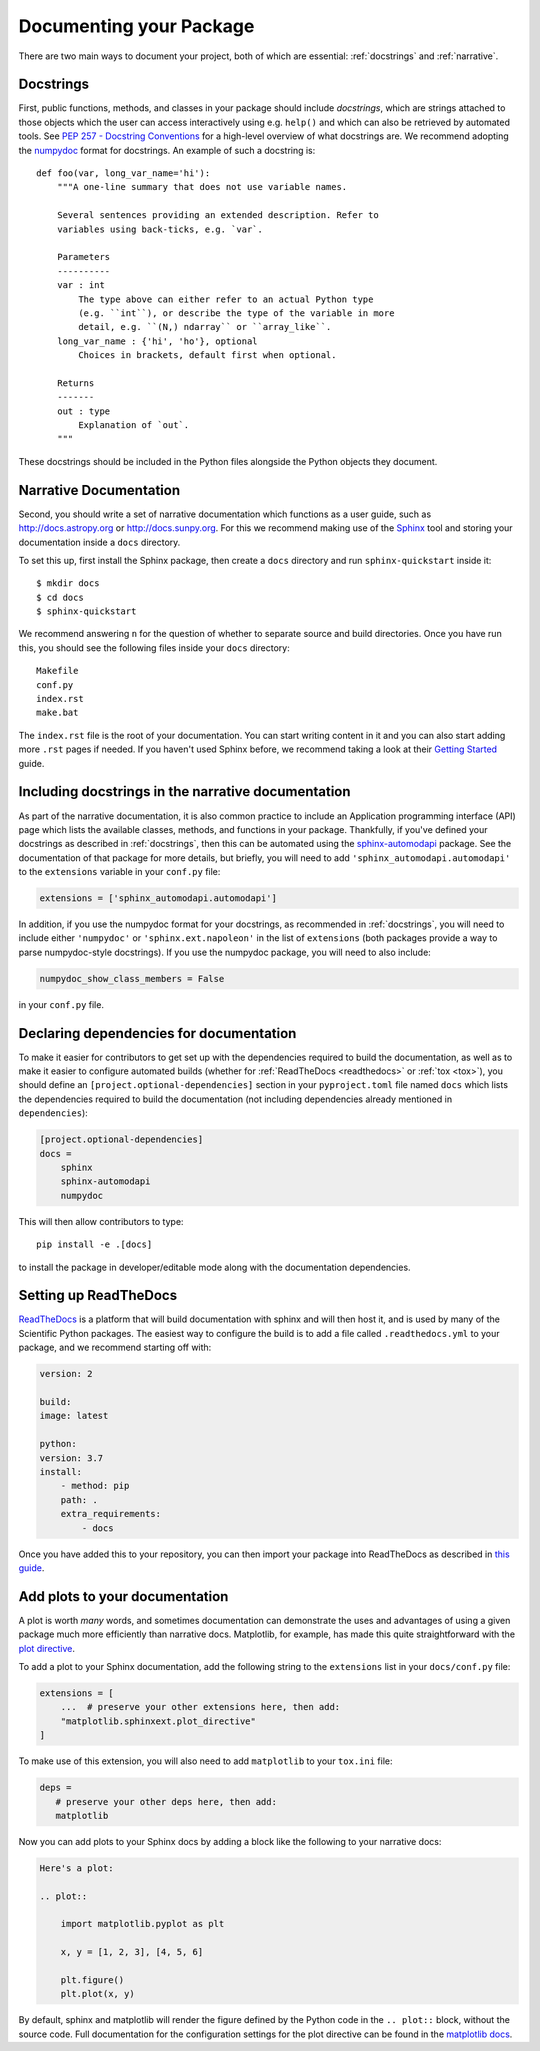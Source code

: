 .. _documentation:

Documenting your Package
========================

There are two main ways to document your project, both of
which are essential: :ref:`docstrings` and :ref:`narrative`.

.. _docstrings:

Docstrings
----------

First, public functions, methods, and classes
in your package should include *docstrings*, which are strings
attached to those objects which the user can access interactively
using e.g. ``help()`` and which can also be retrieved by automated
tools. See `PEP 257 - Docstring Conventions <https://www.python.org/dev/peps/pep-0257/>`_
for a high-level overview of what docstrings are. We recommend adopting
the `numpydoc <https://numpydoc.readthedocs.io/en/latest/format.html>`_
format for docstrings. An example of such a docstring is::

    def foo(var, long_var_name='hi'):
        """A one-line summary that does not use variable names.

        Several sentences providing an extended description. Refer to
        variables using back-ticks, e.g. `var`.

        Parameters
        ----------
        var : int
            The type above can either refer to an actual Python type
            (e.g. ``int``), or describe the type of the variable in more
            detail, e.g. ``(N,) ndarray`` or ``array_like``.
        long_var_name : {'hi', 'ho'}, optional
            Choices in brackets, default first when optional.

        Returns
        -------
        out : type
            Explanation of `out`.
        """

These docstrings should be included in the Python files alongside the Python
objects they document.

.. _narrative:

Narrative Documentation
-----------------------

Second, you should write a set of narrative documentation which functions as a
user guide, such as http://docs.astropy.org or http://docs.sunpy.org. For this
we recommend making use
of the `Sphinx <http://www.sphinx-doc.org/>`_ tool and storing your documentation
inside a ``docs`` directory.

To set this up, first install the Sphinx package, then create a ``docs`` directory
and run ``sphinx-quickstart`` inside it::

    $ mkdir docs
    $ cd docs
    $ sphinx-quickstart

We recommend answering ``n`` for the question of whether to separate
source and build directories. Once you have run this, you should see the following files
inside your ``docs`` directory::

    Makefile
    conf.py
    index.rst
    make.bat

The ``index.rst`` file is the root of your documentation. You can start writing content
in it and you can also start adding more ``.rst`` pages if needed. If you haven't used
Sphinx before, we recommend taking a look at their
`Getting Started <http://www.sphinx-doc.org/en/master/usage/quickstart.html>`_ guide.

.. _automodapi:

Including docstrings in the narrative documentation
---------------------------------------------------

As part of the narrative documentation, it is also common practice to include an
Application programming interface (API) page which lists the available classes,
methods, and functions in your package. Thankfully, if you've defined your docstrings
as described in :ref:`docstrings`, then this can be automated using the
`sphinx-automodapi <https://sphinx-automodapi.readthedocs.io>`_
package. See the documentation of that package for more details, but briefly,
you will need to add ``'sphinx_automodapi.automodapi'`` to the ``extensions``
variable in your ``conf.py`` file:

.. code-block:: python

    extensions = ['sphinx_automodapi.automodapi']

In addition, if you use the numpydoc format for your docstrings, as recommended in :ref:`docstrings`,
you will need to include either ``'numpydoc'`` or ``'sphinx.ext.napoleon'`` in
the list of ``extensions`` (both packages provide a way to parse numpydoc-style
docstrings). If you use the numpydoc package, you will need to also include:

.. code-block:: python

    numpydoc_show_class_members = False

in your ``conf.py`` file.

Declaring dependencies for documentation
----------------------------------------

To make it easier for contributors to get set up with the dependencies
required to build the documentation, as well as to make it easier to
configure automated builds (whether for :ref:`ReadTheDocs <readthedocs>`
or :ref:`tox <tox>`), you should define an ``[project.optional-dependencies]`` section in
your ``pyproject.toml`` file named ``docs`` which lists the dependencies
required to build the documentation (not including dependencies already
mentioned in ``dependencies``):

.. code-block:: toml

    [project.optional-dependencies]
    docs =
        sphinx
        sphinx-automodapi
        numpydoc

This will then allow contributors to type::

    pip install -e .[docs]

to install the package in developer/editable mode along with the documentation
dependencies.

.. _readthedocs:

Setting up ReadTheDocs
----------------------

`ReadTheDocs <http://readthedocs.org/>`__ is a platform that will build
documentation with sphinx and will then host it, and is used by many of
the Scientific Python packages. The easiest way to configure the build
is to add a file called ``.readthedocs.yml`` to your package, and we
recommend starting off with:

.. code-block:: yaml

    version: 2

    build:
    image: latest

    python:
    version: 3.7
    install:
        - method: pip
        path: .
        extra_requirements:
            - docs

Once you have added this to your repository, you can then import your
package into ReadTheDocs as described in `this guide
<https://docs.readthedocs.io/en/stable/intro/import-guide.html>`_.

.. _plot_directive:

Add plots to your documentation
-------------------------------

A plot is worth *many* words, and sometimes documentation
can demonstrate the uses and advantages of using a given
package much more efficiently than narrative docs. Matplotlib,
for example, has made this quite straightforward with the
`plot directive <https://matplotlib.org/stable/api/sphinxext_plot_directive_api.html>`_.

To add a plot to your Sphinx documentation, add the following string to the
``extensions`` list in your ``docs/conf.py`` file:

.. code-block:: python

    extensions = [
        ...  # preserve your other extensions here, then add:
        "matplotlib.sphinxext.plot_directive"
    ]

To make use of this extension, you will also need to add ``matplotlib`` to your
``tox.ini`` file:

.. code-block:: ini

    deps =
       # preserve your other deps here, then add:
       matplotlib

Now you can add plots to your Sphinx docs by adding a block like
the following to your narrative docs:

.. code-block:: rst

    Here's a plot:

    .. plot::

        import matplotlib.pyplot as plt

        x, y = [1, 2, 3], [4, 5, 6]

        plt.figure()
        plt.plot(x, y)

By default, sphinx and matplotlib will render the figure defined by the
Python code in the ``.. plot::`` block, without the source code. Full documentation
for the configuration settings for the plot directive can be found in the
`matplotlib docs <https://matplotlib.org/stable/api/sphinxext_plot_directive_api.html>`_.
